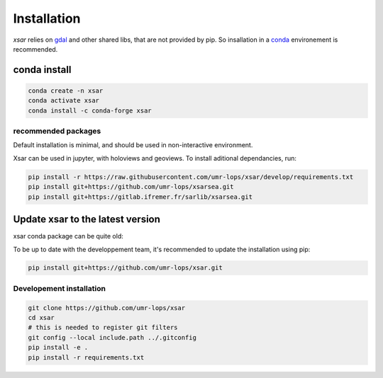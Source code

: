 .. _installing:

************
Installation
************

`xsar` relies on gdal_ and other shared libs, that are not provided by pip.
So insallation in a conda_ environement is recommended.


conda install
#############


.. code-block::

    conda create -n xsar
    conda activate xsar
    conda install -c conda-forge xsar


recommended packages
....................

Default installation is minimal, and should be used in non-interactive environment.


Xsar can be used in jupyter, with holoviews and geoviews. To install aditional dependancies, run:

.. code-block::

    pip install -r https://raw.githubusercontent.com/umr-lops/xsar/develop/requirements.txt
    pip install git+https://github.com/umr-lops/xsarsea.git
    pip install git+https://gitlab.ifremer.fr/sarlib/xsarsea.git


Update xsar to the latest version
#################################

xsar conda package can be quite old:

.. image:: https://anaconda.org/conda-forge/xsar/badges/latest_release_relative_date.svg

To be up to date with the developpement team, it's recommended to update the installation using pip:

.. code-block::

    pip install git+https://github.com/umr-lops/xsar.git



Developement  installation
..........................

.. code-block::

    git clone https://github.com/umr-lops/xsar
    cd xsar
    # this is needed to register git filters
    git config --local include.path ../.gitconfig
    pip install -e .
    pip install -r requirements.txt


.. _conda: https://docs.anaconda.com/anaconda/install/
.. _gdal: https://gdal.org/
.. _xsarsea: https://cyclobs.ifremer.fr/static/sarwing_datarmor/xsarsea